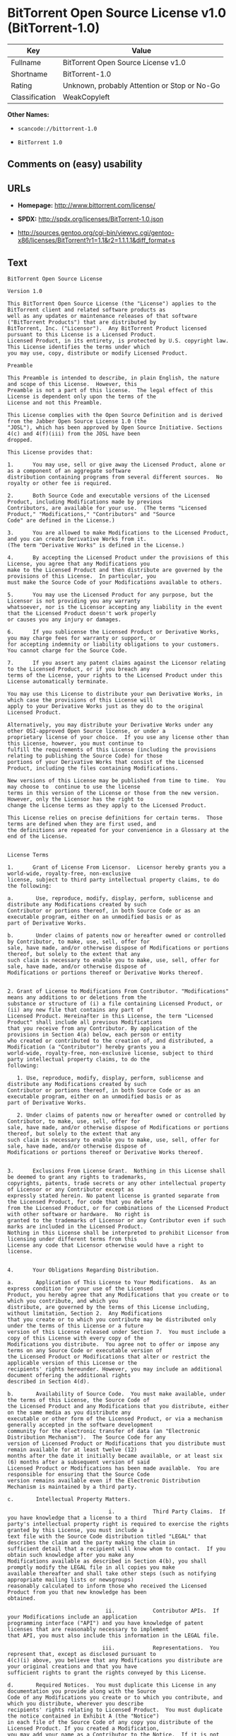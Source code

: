 * BitTorrent Open Source License v1.0 (BitTorrent-1.0)

| Key              | Value                                          |
|------------------+------------------------------------------------|
| Fullname         | BitTorrent Open Source License v1.0            |
| Shortname        | BitTorrent-1.0                                 |
| Rating           | Unknown, probably Attention or Stop or No-Go   |
| Classification   | WeakCopyleft                                   |

*Other Names:*

- =scancode://bittorrent-1.0=

- =BitTorrent 1.0=

** Comments on (easy) usability

** URLs

- *Homepage:* http://www.bittorrent.com/license/

- *SPDX:* http://spdx.org/licenses/BitTorrent-1.0.json

- http://sources.gentoo.org/cgi-bin/viewvc.cgi/gentoo-x86/licenses/BitTorrent?r1=1.1&r2=1.1.1.1&diff_format=s

** Text

#+BEGIN_EXAMPLE
  BitTorrent Open Source License

  Version 1.0

  This BitTorrent Open Source License (the "License") applies to the BitTorrent client and related software products as
  well as any updates or maintenance releases of that software ("BitTorrent Products") that are distributed by
  BitTorrent, Inc. ("Licensor").  Any BitTorrent Product licensed pursuant to this License is a Licensed Product.
  Licensed Product, in its entirety, is protected by U.S. copyright law.  This License identifies the terms under which
  you may use, copy, distribute or modify Licensed Product. 

  Preamble

  This Preamble is intended to describe, in plain English, the nature and scope of this License.  However, this
  Preamble is not a part of this license.  The legal effect of this License is dependent only upon the terms of the
  License and not this Preamble.

  This License complies with the Open Source Definition and is derived from the Jabber Open Source License 1.0 (the
  "JOSL"), which has been approved by Open Source Initiative. Sections 4(c) and 4(f)(iii) from the JOSL have been
  dropped.

  This License provides that:

  1.      You may use, sell or give away the Licensed Product, alone or as a component of an aggregate software
  distribution containing programs from several different sources.  No royalty or other fee is required.

  2.      Both Source Code and executable versions of the Licensed Product, including Modifications made by previous
  Contributors, are available for your use.  (The terms "Licensed Product," "Modifications," "Contributors" and "Source
  Code" are defined in the License.)

  3.      You are allowed to make Modifications to the Licensed Product, and you can create Derivative Works from it.
  (The term "Derivative Works" is defined in the License.)

  4.      By accepting the Licensed Product under the provisions of this License, you agree that any Modifications you
  make to the Licensed Product and then distribute are governed by the provisions of this License.  In particular, you
  must make the Source Code of your Modifications available to others.

  5.      You may use the Licensed Product for any purpose, but the Licensor is not providing you any warranty
  whatsoever, nor is the Licensor accepting any liability in the event that the Licensed Product doesn't work properly
  or causes you any injury or damages.

  6.      If you sublicense the Licensed Product or Derivative Works, you may charge fees for warranty or support, or
  for accepting indemnity or liability obligations to your customers.  You cannot charge for the Source Code.

  7.      If you assert any patent claims against the Licensor relating to the Licensed Product, or if you breach any
  terms of the License, your rights to the Licensed Product under this License automatically terminate.

  You may use this License to distribute your own Derivative Works, in which case the provisions of this License will
  apply to your Derivative Works just as they do to the original Licensed Product.

  Alternatively, you may distribute your Derivative Works under any other OSI-approved Open Source license, or under a
  proprietary license of your choice.  If you use any license other than this License, however, you must continue to
  fulfill the requirements of this License (including the provisions relating to publishing the Source Code) for those
  portions of your Derivative Works that consist of the Licensed Product, including the files containing Modifications.

  New versions of this License may be published from time to time.  You may choose to  continue to use the license
  terms in this version of the License or those from the new version.  However, only the Licensor has the right to
  change the License terms as they apply to the Licensed Product. 

  This License relies on precise definitions for certain terms.  Those terms are defined when they are first used, and
  the definitions are repeated for your convenience in a Glossary at the end of the License.


  License Terms

  1.      Grant of License From Licensor.  Licensor hereby grants you a world-wide, royalty-free, non-exclusive
  license, subject to third party intellectual property claims, to do the following:

  a.       Use, reproduce, modify, display, perform, sublicense and distribute any Modifications created by such
  Contributor or portions thereof, in both Source Code or as an executable program, either on an unmodified basis or as
  part of Derivative Works.

  b.       Under claims of patents now or hereafter owned or controlled by Contributor, to make, use, sell, offer for
  sale, have made, and/or otherwise dispose of Modifications or portions thereof, but solely to the extent that any
  such claim is necessary to enable you to make, use, sell, offer for sale, have made, and/or otherwise dispose of
  Modifications or portions thereof or Derivative Works thereof.


  2. Grant of License to Modifications From Contributor. "Modifications" means any additions to or deletions from the
  substance or structure of (i) a file containing Licensed Product, or (ii) any new file that contains any part of
  Licensed Product. Hereinafter in this License, the term "Licensed Product" shall include all previous Modifications
  that you receive from any Contributor. By application of the provisions in Section 4(a) below, each person or entity
  who created or contributed to the creation of, and distributed, a Modification (a "Contributor") hereby grants you a
  world-wide, royalty-free, non-exclusive license, subject to third party intellectual property claims, to do the
  following:

     1. Use, reproduce, modify, display, perform, sublicense and distribute any Modifications created by such
  Contributor or portions thereof, in both Source Code or as an executable program, either on an unmodified basis or as
  part of Derivative Works.

     2. Under claims of patents now or hereafter owned or controlled by Contributor, to make, use, sell, offer for
  sale, have made, and/or otherwise dispose of Modifications or portions thereof, but solely to the extent that any
  such claim is necessary to enable you to make, use, sell, offer for sale, have made, and/or otherwise dispose of
  Modifications or portions thereof or Derivative Works thereof. 


  3.      Exclusions From License Grant.  Nothing in this License shall be deemed to grant any rights to trademarks,
  copyrights, patents, trade secrets or any other intellectual property of Licensor or any Contributor except as
  expressly stated herein. No patent license is granted separate from the Licensed Product, for code that you delete
  from the Licensed Product, or for combinations of the Licensed Product with other software or hardware.  No right is
  granted to the trademarks of Licensor or any Contributor even if such marks are included in the Licensed Product.
  Nothing in this License shall be interpreted to prohibit Licensor from licensing under different terms from this
  License any code that Licensor otherwise would have a right to license.


  4.      Your Obligations Regarding Distribution. 

  a.       Application of This License to Your Modifications.  As an express condition for your use of the Licensed
  Product, you hereby agree that any Modifications that you create or to which you contribute, and which you
  distribute, are governed by the terms of this License including, without limitation, Section 2.  Any Modifications
  that you create or to which you contribute may be distributed only under the terms of this License or a future
  version of this License released under Section 7.  You must include a copy of this License with every copy of the
  Modifications you distribute.  You agree not to offer or impose any terms on any Source Code or executable version of
  the Licensed Product or Modifications that alter or restrict the applicable version of this License or the
  recipients' rights hereunder. However, you may include an additional document offering the additional rights
  described in Section 4(d).

  b.       Availability of Source Code.  You must make available, under the terms of this License, the Source Code of
  the Licensed Product and any Modifications that you distribute, either on the same media as you distribute any
  executable or other form of the Licensed Product, or via a mechanism generally accepted in the software development
  community for the electronic transfer of data (an "Electronic Distribution Mechanism").  The Source Code for any
  version of Licensed Product or Modifications that you distribute must remain available for at least twelve (12)
  months after the date it initially became available, or at least six (6) months after a subsequent version of said
  Licensed Product or Modifications has been made available.  You are responsible for ensuring that the Source Code
  version remains available even if the Electronic Distribution Mechanism is maintained by a third party.

  c.       Intellectual Property Matters.  

                                  i.            Third Party Claims.  If you have knowledge that a license to a third
  party's intellectual property right is required to exercise the rights granted by this License, you must include a
  text file with the Source Code distribution titled "LEGAL" that describes the claim and the party making the claim in
  sufficient detail that a recipient will know whom to contact.  If you obtain such knowledge after you make any
  Modifications available as described in Section 4(b), you shall promptly modify the LEGAL file in all copies you make
  available thereafter and shall take other steps (such as notifying appropriate mailing lists or newsgroups)
  reasonably calculated to inform those who received the Licensed Product from you that new knowledge has been
  obtained.

                                 ii.            Contributor APIs.  If your Modifications include an application
  programming interface ("API") and you have knowledge of patent licenses that are reasonably necessary to implement
  that API, you must also include this information in the LEGAL file.

                                iii.            Representations.  You represent that, except as disclosed pursuant to
  4(c)(i) above, you believe that any Modifications you distribute are your original creations and that you have
  sufficient rights to grant the rights conveyed by this License.

  d.       Required Notices.  You must duplicate this License in any documentation you provide along with the Source
  Code of any Modifications you create or to which you contribute, and which you distribute, wherever you describe
  recipients' rights relating to Licensed Product.  You must duplicate the notice contained in Exhibit A (the "Notice")
  in each file of the Source Code of any copy you distribute of the Licensed Product. If you created a Modification,
  you may add your name as a Contributor to the Notice.  If it is not possible to put the Notice in a particular Source
  Code file due to its structure, then you must include such Notice in a location (such as a relevant directory file)
  where a user would be likely to look for such a notice.  You may choose to offer, and charge a fee for, warranty,
  support, indemnity or liability obligations to one or more recipients of Licensed Product. However, you may do so
  only on your own behalf, and not on behalf of the Licensor or any Contributor.  You must make it clear that any such
  warranty, support, indemnity or liability obligation is offered by you alone, and you hereby agree to indemnify the
  Licensor and every Contributor for any liability incurred by the Licensor or such Contributor as a result of
  warranty, support, indemnity or liability terms you offer.

  e.        Distribution of Executable Versions.  You may distribute Licensed Product as an executable program under a
  license of your choice that may contain terms different from this License provided (i) you have satisfied the
  requirements of Sections 4(a) through 4(d) for that distribution, (ii) you include a conspicuous notice in the
  executable version, related documentation and collateral materials stating that the Source Code version of the
  Licensed Product is available under the terms of this License, including a description of how and where you have
  fulfilled the obligations of Section 4(b), and (iii) you make it clear that any terms that differ from this License
  are offered by you alone, not by Licensor or any Contributor.  You hereby agree to indemnify the Licensor and every
  Contributor for any liability incurred by Licensor or such Contributor as a result of any terms you offer. 

  f.       Distribution of Derivative Works.  You may create Derivative Works (e.g., combinations of some or all of the
  Licensed Product with other code) and distribute the Derivative Works as products under any other license you select,
  with the proviso that the requirements of this License are fulfilled for those portions of the Derivative Works that
  consist of the Licensed Product or any Modifications thereto. 


  5.      Inability to Comply Due to Statute or Regulation.  If it is impossible for you to comply with any of the
  terms of this License with respect to some or all of the Licensed Product due to statute, judicial order, or
  regulation, then you must (i) comply with the terms of this License to the maximum extent possible, (ii) cite the
  statute or regulation that prohibits you from adhering to the License, and (iii) describe the limitations and the
  code they affect. Such description must be included in the LEGAL file described in Section 4(d), and must be included
  with all distributions of the Source Code.  Except to the extent prohibited by statute or regulation, such
  description must be sufficiently detailed for a recipient of ordinary skill at computer programming to be able to
  understand it. 


  6.      Application of This License.  This License applies to code to which Licensor or Contributor has attached the
  Notice in Exhibit A, which is incorporated herein by this reference.


  7.      Versions of This License.

  a.       New Versions.  Licensor may publish from time to time revised and/or new versions of the License. 

  b.       Effect of New Versions.  Once Licensed Product has been published under a particular version of the License,
  you may always continue to use it under the terms of that version.  You may also choose to use such Licensed Product
  under the terms of any subsequent version of the License published by Licensor.  No one other than Licensor has the
  right to modify the terms applicable to Licensed Product created under this License.

  c.       Derivative Works of this License.  If you create or use a modified version of this License, which you may do
  only in order to apply it to software that is not already a Licensed Product under this License, you must rename your
  license so that it is not confusingly similar to this License, and must make it clear that your license contains
  terms that differ from this License.  In so naming your license, you may not use any trademark of Licensor or any
  Contributor.


  8.      Disclaimer of Warranty.  LICENSED PRODUCT IS PROVIDED UNDER THIS LICENSE ON AN AS IS BASIS, WITHOUT WARRANTY
  OF ANY KIND, EITHER EXPRESS OR IMPLIED, INCLUDING, WITHOUT LIMITATION, WARRANTIES THAT THE LICENSED PRODUCT IS FREE
  OF DEFECTS, MERCHANTABLE, FIT FOR A PARTICULAR PURPOSE OR NON-INFRINGING. THE ENTIRE RISK AS TO THE QUALITY AND
  PERFORMANCE OF THE LICENSED PRODUCT IS WITH YOU.  SHOULD LICENSED PRODUCT PROVE DEFECTIVE IN ANY RESPECT, YOU (AND
  NOT THE LICENSOR OR ANY OTHER CONTRIBUTOR) ASSUME THE COST OF ANY NECESSARY SERVICING, REPAIR OR CORRECTION.  THIS
  DISCLAIMER OF WARRANTY CONSTITUTES AN ESSENTIAL PART OF THIS LICENSE. NO USE OF LICENSED PRODUCT IS AUTHORIZED
  HEREUNDER EXCEPT UNDER THIS DISCLAIMER.


  9.      Termination. 

  a.       Automatic Termination Upon Breach.  This license and the rights granted hereunder will terminate
  automatically if you fail to comply with the terms herein and fail to cure such breach within thirty (30) days of
  becoming aware of the breach.  All sublicenses to the Licensed Product that are properly granted shall survive any
  termination of this license.  Provisions that, by their nature, must remain in effect beyond the termination of this
  License, shall survive.

  b.       Termination Upon Assertion of Patent Infringement.  If you initiate litigation by asserting a patent
  infringement claim (excluding declaratory judgment actions) against Licensor or a Contributor (Licensor or
  Contributor against whom you file such an action is referred to herein as Respondent) alleging that Licensed Product
  directly or indirectly infringes any patent, then any and all rights granted by such Respondent to you under Sections
  1 or 2 of this License shall terminate prospectively upon sixty (60) days notice from Respondent (the "Notice
  Period") unless within that Notice Period you either agree in writing (i) to pay Respondent a mutually agreeable
  reasonably royalty for your past or future use of Licensed Product made by such Respondent, or (ii) withdraw your
  litigation claim with respect to Licensed Product against such Respondent.  If within said Notice Period a reasonable
  royalty and payment arrangement are not mutually agreed upon in writing by the parties or the litigation claim is not
  withdrawn, the rights granted by Licensor to you under Sections 1 and 2 automatically terminate at the expiration of
  said Notice Period.

  c.       Reasonable Value of This License.  If you assert a patent infringement claim against Respondent alleging
  that Licensed Product directly or indirectly infringes any patent where such claim is resolved (such as by license or
  settlement) prior to the initiation of patent infringement litigation, then the reasonable value of the licenses
  granted by said Respondent under Sections 1 and 2 shall be taken into account in determining the amount or value of
  any payment or license.

  d.       No Retroactive Effect of Termination.  In the event of termination under Sections 9(a) or 9(b) above, all
  end user license agreements (excluding licenses to distributors and resellers) that have been validly granted by you
  or any distributor hereunder prior to termination shall survive termination.


  10.  Limitation of Liability.  UNDER NO CIRCUMSTANCES AND UNDER NO LEGAL THEORY, WHETHER TORT (INCLUDING NEGLIGENCE),
  CONTRACT, OR OTHERWISE, SHALL THE LICENSOR, ANY CONTRIBUTOR, OR ANY DISTRIBUTOR OF LICENSED PRODUCT, OR ANY SUPPLIER
  OF ANY OF SUCH PARTIES, BE LIABLE TO ANY PERSON FOR ANY INDIRECT, SPECIAL, INCIDENTAL, OR CONSEQUENTIAL DAMAGES OF
  ANY CHARACTER INCLUDING, WITHOUT LIMITATION, DAMAGES FOR LOSS OF GOODWILL, WORK STOPPAGE, COMPUTER FAILURE OR
  MALFUNCTION, OR ANY AND ALL OTHER COMMERCIAL DAMAGES OR LOSSES, EVEN IF SUCH PARTY SHALL HAVE BEEN INFORMED OF THE
  POSSIBILITY OF SUCH DAMAGES.  THIS LIMITATION OF LIABILITY SHALL NOT APPLY TO LIABILITY FOR DEATH OR PERSONAL INJURY
  RESULTING FROM SUCH PARTYS NEGLIGENCE TO THE EXTENT APPLICABLE LAW PROHIBITS SUCH LIMITATION.  SOME JURISDICTIONS DO
  NOT ALLOW THE EXCLUSION OR LIMITATION OF INCIDENTAL OR CONSEQUENTIAL DAMAGES, SO THIS EXCLUSION AND LIMITATION MAY
  NOT APPLY TO YOU. 


  11.  Responsibility for Claims.  As between Licensor and Contributors, each party is responsible for claims and
  damages arising, directly or indirectly, out of its utilization of rights under this License.  You agree to work with
  Licensor and Contributors to distribute such responsibility on an equitable basis.  Nothing herein is intended or
  shall be deemed to constitute any admission of liability.


  12.  U.S. Government End Users.  The Licensed Product is a commercial item, as that term is defined in 48 C.F.R.
  2.101 (Oct. 1995), consisting of commercial computer software and commercial computer software documentation, as such
  terms are used in 48 C.F.R. 12.212 (Sept. 1995).  Consistent with 48 C.F.R. 12.212 and 48 C.F.R. 227.7202-1 through
  227.7202-4 (June 1995), all U.S. Government End Users acquire Licensed Product with only those rights set forth
  herein.


  13.  Miscellaneous.  This License represents the complete agreement concerning the subject matter hereof.  If any
  provision of this License is held to be unenforceable, such provision shall be reformed only to the extent necessary
  to make it enforceable.  This License shall be governed by California law provisions (except to the extent applicable
  law, if any, provides otherwise), excluding its conflict-of-law provisions.  You expressly agree that any litigation
  relating to this license shall be subject to the jurisdiction of the Federal Courts of the Northern District of
  California or the Superior Court of the County of Santa Clara, California (as appropriate), with venue lying in Santa
  Clara County, California, with the losing party responsible for costs including, without limitation, court costs and
  reasonable attorneys fees and expenses.  The application of the United Nations Convention on Contracts for the
  International Sale of Goods is expressly excluded.  You and Licensor expressly waive any rights to a jury trial in
  any litigation concerning Licensed Product or this License.  Any law or regulation that provides that the language of
  a contract shall be construed against the drafter shall not apply to this License.


  14.  Definition of You in This License. You throughout this License, whether in upper or lower case, means an
  individual or a legal entity exercising rights under, and complying with all of the terms of, this License or a
  future version of this License issued under Section 7.  For legal entities, you includes any entity that controls, is
  controlled by, or is under common control with you.  For purposes of this definition, control means (i) the power,
  direct or indirect, to cause the direction or management of such entity, whether by contract or otherwise, or (ii)
  ownership of fifty percent (50%) or more of the outstanding shares, or (iii) beneficial ownership of such entity.


  15.  Glossary.  All defined terms in this License that are used in more than one Section of this License are repeated
  here, in alphabetical order, for the convenience of the reader.  The Section of this License in which each defined
  term is first used is shown in parentheses. 

  Contributor:  Each person or entity who created or contributed to the creation of, and distributed, a Modification.
  (See Section 2)

  Derivative Works: That term as used in this License is defined under U.S. copyright law.  (See Section 1(b))

  License:  This BitTorrent Open Source License.  (See first paragraph of License)

  Licensed Product:  Any BitTorrent Product licensed pursuant to this License.  The term "Licensed Product" includes
  all previous Modifications from any Contributor that you receive.  (See first paragraph of License and Section 2)

  Licensor:  BitTorrent, Inc.  (See first paragraph of License)

  Modifications:  Any additions to or deletions from the substance or structure of (i) a file containing Licensed
  Product, or (ii) any new file that contains any part of Licensed Product.  (See Section 2)

  Notice:  The notice contained in Exhibit A.  (See Section 4(e))

  Source Code: The preferred form for making modifications to the Licensed Product, including all modules contained
  therein, plus any associated interface definition files, scripts used to control compilation and installation of an
  executable program, or a list of differential comparisons against the Source Code of the Licensed Product.  (See
  Section 1(a))

  You:  This term is defined in Section 14 of this License.


  EXHIBIT A

  The Notice below must appear in each file of the Source Code of any copy you distribute of the Licensed Product or
  any hereto.  Contributors to any Modifications may add their own copyright notices to identify their own
  contributions.

  License:

  The contents of this file are subject to the BitTorrent Open Source License Version 1.0 (the License).  You may not
  copy or use this file, in either source code or executable form, except in compliance with the License.  You may
  obtain a copy of the License at http://www.bittorrent.com/license/.

  Software distributed under the License is distributed on an AS IS basis, WITHOUT WARRANTY OF ANY KIND, either express
  or implied.  See the License for the specific language governing rights and limitations under the License.

#+END_EXAMPLE

--------------

** Raw Data

#+BEGIN_EXAMPLE
  {
      "__impliedNames": [
          "BitTorrent-1.0",
          "BitTorrent Open Source License v1.0",
          "scancode://bittorrent-1.0",
          "BitTorrent 1.0"
      ],
      "__impliedId": "BitTorrent-1.0",
      "facts": {
          "SPDX": {
              "isSPDXLicenseDeprecated": false,
              "spdxFullName": "BitTorrent Open Source License v1.0",
              "spdxDetailsURL": "http://spdx.org/licenses/BitTorrent-1.0.json",
              "_sourceURL": "https://spdx.org/licenses/BitTorrent-1.0.html",
              "spdxLicIsOSIApproved": false,
              "spdxSeeAlso": [
                  "http://sources.gentoo.org/cgi-bin/viewvc.cgi/gentoo-x86/licenses/BitTorrent?r1=1.1&r2=1.1.1.1&diff_format=s"
              ],
              "_implications": {
                  "__impliedNames": [
                      "BitTorrent-1.0",
                      "BitTorrent Open Source License v1.0"
                  ],
                  "__impliedId": "BitTorrent-1.0",
                  "__isOsiApproved": false,
                  "__impliedURLs": [
                      [
                          "SPDX",
                          "http://spdx.org/licenses/BitTorrent-1.0.json"
                      ],
                      [
                          null,
                          "http://sources.gentoo.org/cgi-bin/viewvc.cgi/gentoo-x86/licenses/BitTorrent?r1=1.1&r2=1.1.1.1&diff_format=s"
                      ]
                  ]
              },
              "spdxLicenseId": "BitTorrent-1.0"
          },
          "Scancode": {
              "otherUrls": [
                  "http://sources.gentoo.org/cgi-bin/viewvc.cgi/gentoo-x86/licenses/BitTorrent?r1=1.1&r2=1.1.1.1&diff_format=s"
              ],
              "homepageUrl": "http://www.bittorrent.com/license/",
              "shortName": "BitTorrent 1.0",
              "textUrls": null,
              "text": "BitTorrent Open Source License\n\nVersion 1.0\n\nThis BitTorrent Open Source License (the \"License\") applies to the BitTorrent client and related software products as\nwell as any updates or maintenance releases of that software (\"BitTorrent Products\") that are distributed by\nBitTorrent, Inc. (\"Licensor\").  Any BitTorrent Product licensed pursuant to this License is a Licensed Product.\nLicensed Product, in its entirety, is protected by U.S. copyright law.  This License identifies the terms under which\nyou may use, copy, distribute or modify Licensed Product. \n\nPreamble\n\nThis Preamble is intended to describe, in plain English, the nature and scope of this License.  However, this\nPreamble is not a part of this license.  The legal effect of this License is dependent only upon the terms of the\nLicense and not this Preamble.\n\nThis License complies with the Open Source Definition and is derived from the Jabber Open Source License 1.0 (the\n\"JOSL\"), which has been approved by Open Source Initiative. Sections 4(c) and 4(f)(iii) from the JOSL have been\ndropped.\n\nThis License provides that:\n\n1.      You may use, sell or give away the Licensed Product, alone or as a component of an aggregate software\ndistribution containing programs from several different sources.  No royalty or other fee is required.\n\n2.      Both Source Code and executable versions of the Licensed Product, including Modifications made by previous\nContributors, are available for your use.  (The terms \"Licensed Product,\" \"Modifications,\" \"Contributors\" and \"Source\nCode\" are defined in the License.)\n\n3.      You are allowed to make Modifications to the Licensed Product, and you can create Derivative Works from it.\n(The term \"Derivative Works\" is defined in the License.)\n\n4.      By accepting the Licensed Product under the provisions of this License, you agree that any Modifications you\nmake to the Licensed Product and then distribute are governed by the provisions of this License.  In particular, you\nmust make the Source Code of your Modifications available to others.\n\n5.      You may use the Licensed Product for any purpose, but the Licensor is not providing you any warranty\nwhatsoever, nor is the Licensor accepting any liability in the event that the Licensed Product doesn't work properly\nor causes you any injury or damages.\n\n6.      If you sublicense the Licensed Product or Derivative Works, you may charge fees for warranty or support, or\nfor accepting indemnity or liability obligations to your customers.  You cannot charge for the Source Code.\n\n7.      If you assert any patent claims against the Licensor relating to the Licensed Product, or if you breach any\nterms of the License, your rights to the Licensed Product under this License automatically terminate.\n\nYou may use this License to distribute your own Derivative Works, in which case the provisions of this License will\napply to your Derivative Works just as they do to the original Licensed Product.\n\nAlternatively, you may distribute your Derivative Works under any other OSI-approved Open Source license, or under a\nproprietary license of your choice.  If you use any license other than this License, however, you must continue to\nfulfill the requirements of this License (including the provisions relating to publishing the Source Code) for those\nportions of your Derivative Works that consist of the Licensed Product, including the files containing Modifications.\n\nNew versions of this License may be published from time to time.  You may choose to  continue to use the license\nterms in this version of the License or those from the new version.  However, only the Licensor has the right to\nchange the License terms as they apply to the Licensed Product. \n\nThis License relies on precise definitions for certain terms.  Those terms are defined when they are first used, and\nthe definitions are repeated for your convenience in a Glossary at the end of the License.\n\n\nLicense Terms\n\n1.      Grant of License From Licensor.  Licensor hereby grants you a world-wide, royalty-free, non-exclusive\nlicense, subject to third party intellectual property claims, to do the following:\n\na.       Use, reproduce, modify, display, perform, sublicense and distribute any Modifications created by such\nContributor or portions thereof, in both Source Code or as an executable program, either on an unmodified basis or as\npart of Derivative Works.\n\nb.       Under claims of patents now or hereafter owned or controlled by Contributor, to make, use, sell, offer for\nsale, have made, and/or otherwise dispose of Modifications or portions thereof, but solely to the extent that any\nsuch claim is necessary to enable you to make, use, sell, offer for sale, have made, and/or otherwise dispose of\nModifications or portions thereof or Derivative Works thereof.\n\n\n2. Grant of License to Modifications From Contributor. \"Modifications\" means any additions to or deletions from the\nsubstance or structure of (i) a file containing Licensed Product, or (ii) any new file that contains any part of\nLicensed Product. Hereinafter in this License, the term \"Licensed Product\" shall include all previous Modifications\nthat you receive from any Contributor. By application of the provisions in Section 4(a) below, each person or entity\nwho created or contributed to the creation of, and distributed, a Modification (a \"Contributor\") hereby grants you a\nworld-wide, royalty-free, non-exclusive license, subject to third party intellectual property claims, to do the\nfollowing:\n\n   1. Use, reproduce, modify, display, perform, sublicense and distribute any Modifications created by such\nContributor or portions thereof, in both Source Code or as an executable program, either on an unmodified basis or as\npart of Derivative Works.\n\n   2. Under claims of patents now or hereafter owned or controlled by Contributor, to make, use, sell, offer for\nsale, have made, and/or otherwise dispose of Modifications or portions thereof, but solely to the extent that any\nsuch claim is necessary to enable you to make, use, sell, offer for sale, have made, and/or otherwise dispose of\nModifications or portions thereof or Derivative Works thereof. \n\n\n3.      Exclusions From License Grant.  Nothing in this License shall be deemed to grant any rights to trademarks,\ncopyrights, patents, trade secrets or any other intellectual property of Licensor or any Contributor except as\nexpressly stated herein. No patent license is granted separate from the Licensed Product, for code that you delete\nfrom the Licensed Product, or for combinations of the Licensed Product with other software or hardware.  No right is\ngranted to the trademarks of Licensor or any Contributor even if such marks are included in the Licensed Product.\nNothing in this License shall be interpreted to prohibit Licensor from licensing under different terms from this\nLicense any code that Licensor otherwise would have a right to license.\n\n\n4.      Your Obligations Regarding Distribution. \n\na.       Application of This License to Your Modifications.  As an express condition for your use of the Licensed\nProduct, you hereby agree that any Modifications that you create or to which you contribute, and which you\ndistribute, are governed by the terms of this License including, without limitation, Section 2.  Any Modifications\nthat you create or to which you contribute may be distributed only under the terms of this License or a future\nversion of this License released under Section 7.  You must include a copy of this License with every copy of the\nModifications you distribute.  You agree not to offer or impose any terms on any Source Code or executable version of\nthe Licensed Product or Modifications that alter or restrict the applicable version of this License or the\nrecipients' rights hereunder. However, you may include an additional document offering the additional rights\ndescribed in Section 4(d).\n\nb.       Availability of Source Code.  You must make available, under the terms of this License, the Source Code of\nthe Licensed Product and any Modifications that you distribute, either on the same media as you distribute any\nexecutable or other form of the Licensed Product, or via a mechanism generally accepted in the software development\ncommunity for the electronic transfer of data (an \"Electronic Distribution Mechanism\").  The Source Code for any\nversion of Licensed Product or Modifications that you distribute must remain available for at least twelve (12)\nmonths after the date it initially became available, or at least six (6) months after a subsequent version of said\nLicensed Product or Modifications has been made available.  You are responsible for ensuring that the Source Code\nversion remains available even if the Electronic Distribution Mechanism is maintained by a third party.\n\nc.       Intellectual Property Matters.  \n\n                                i.            Third Party Claims.  If you have knowledge that a license to a third\nparty's intellectual property right is required to exercise the rights granted by this License, you must include a\ntext file with the Source Code distribution titled \"LEGAL\" that describes the claim and the party making the claim in\nsufficient detail that a recipient will know whom to contact.  If you obtain such knowledge after you make any\nModifications available as described in Section 4(b), you shall promptly modify the LEGAL file in all copies you make\navailable thereafter and shall take other steps (such as notifying appropriate mailing lists or newsgroups)\nreasonably calculated to inform those who received the Licensed Product from you that new knowledge has been\nobtained.\n\n                               ii.            Contributor APIs.  If your Modifications include an application\nprogramming interface (\"API\") and you have knowledge of patent licenses that are reasonably necessary to implement\nthat API, you must also include this information in the LEGAL file.\n\n                              iii.            Representations.  You represent that, except as disclosed pursuant to\n4(c)(i) above, you believe that any Modifications you distribute are your original creations and that you have\nsufficient rights to grant the rights conveyed by this License.\n\nd.       Required Notices.  You must duplicate this License in any documentation you provide along with the Source\nCode of any Modifications you create or to which you contribute, and which you distribute, wherever you describe\nrecipients' rights relating to Licensed Product.  You must duplicate the notice contained in Exhibit A (the \"Notice\")\nin each file of the Source Code of any copy you distribute of the Licensed Product. If you created a Modification,\nyou may add your name as a Contributor to the Notice.  If it is not possible to put the Notice in a particular Source\nCode file due to its structure, then you must include such Notice in a location (such as a relevant directory file)\nwhere a user would be likely to look for such a notice.  You may choose to offer, and charge a fee for, warranty,\nsupport, indemnity or liability obligations to one or more recipients of Licensed Product. However, you may do so\nonly on your own behalf, and not on behalf of the Licensor or any Contributor.  You must make it clear that any such\nwarranty, support, indemnity or liability obligation is offered by you alone, and you hereby agree to indemnify the\nLicensor and every Contributor for any liability incurred by the Licensor or such Contributor as a result of\nwarranty, support, indemnity or liability terms you offer.\n\ne.        Distribution of Executable Versions.  You may distribute Licensed Product as an executable program under a\nlicense of your choice that may contain terms different from this License provided (i) you have satisfied the\nrequirements of Sections 4(a) through 4(d) for that distribution, (ii) you include a conspicuous notice in the\nexecutable version, related documentation and collateral materials stating that the Source Code version of the\nLicensed Product is available under the terms of this License, including a description of how and where you have\nfulfilled the obligations of Section 4(b), and (iii) you make it clear that any terms that differ from this License\nare offered by you alone, not by Licensor or any Contributor.  You hereby agree to indemnify the Licensor and every\nContributor for any liability incurred by Licensor or such Contributor as a result of any terms you offer. \n\nf.       Distribution of Derivative Works.  You may create Derivative Works (e.g., combinations of some or all of the\nLicensed Product with other code) and distribute the Derivative Works as products under any other license you select,\nwith the proviso that the requirements of this License are fulfilled for those portions of the Derivative Works that\nconsist of the Licensed Product or any Modifications thereto. \n\n\n5.      Inability to Comply Due to Statute or Regulation.  If it is impossible for you to comply with any of the\nterms of this License with respect to some or all of the Licensed Product due to statute, judicial order, or\nregulation, then you must (i) comply with the terms of this License to the maximum extent possible, (ii) cite the\nstatute or regulation that prohibits you from adhering to the License, and (iii) describe the limitations and the\ncode they affect. Such description must be included in the LEGAL file described in Section 4(d), and must be included\nwith all distributions of the Source Code.  Except to the extent prohibited by statute or regulation, such\ndescription must be sufficiently detailed for a recipient of ordinary skill at computer programming to be able to\nunderstand it. \n\n\n6.      Application of This License.  This License applies to code to which Licensor or Contributor has attached the\nNotice in Exhibit A, which is incorporated herein by this reference.\n\n\n7.      Versions of This License.\n\na.       New Versions.  Licensor may publish from time to time revised and/or new versions of the License. \n\nb.       Effect of New Versions.  Once Licensed Product has been published under a particular version of the License,\nyou may always continue to use it under the terms of that version.  You may also choose to use such Licensed Product\nunder the terms of any subsequent version of the License published by Licensor.  No one other than Licensor has the\nright to modify the terms applicable to Licensed Product created under this License.\n\nc.       Derivative Works of this License.  If you create or use a modified version of this License, which you may do\nonly in order to apply it to software that is not already a Licensed Product under this License, you must rename your\nlicense so that it is not confusingly similar to this License, and must make it clear that your license contains\nterms that differ from this License.  In so naming your license, you may not use any trademark of Licensor or any\nContributor.\n\n\n8.      Disclaimer of Warranty.  LICENSED PRODUCT IS PROVIDED UNDER THIS LICENSE ON AN AS IS BASIS, WITHOUT WARRANTY\nOF ANY KIND, EITHER EXPRESS OR IMPLIED, INCLUDING, WITHOUT LIMITATION, WARRANTIES THAT THE LICENSED PRODUCT IS FREE\nOF DEFECTS, MERCHANTABLE, FIT FOR A PARTICULAR PURPOSE OR NON-INFRINGING. THE ENTIRE RISK AS TO THE QUALITY AND\nPERFORMANCE OF THE LICENSED PRODUCT IS WITH YOU.  SHOULD LICENSED PRODUCT PROVE DEFECTIVE IN ANY RESPECT, YOU (AND\nNOT THE LICENSOR OR ANY OTHER CONTRIBUTOR) ASSUME THE COST OF ANY NECESSARY SERVICING, REPAIR OR CORRECTION.  THIS\nDISCLAIMER OF WARRANTY CONSTITUTES AN ESSENTIAL PART OF THIS LICENSE. NO USE OF LICENSED PRODUCT IS AUTHORIZED\nHEREUNDER EXCEPT UNDER THIS DISCLAIMER.\n\n\n9.      Termination. \n\na.       Automatic Termination Upon Breach.  This license and the rights granted hereunder will terminate\nautomatically if you fail to comply with the terms herein and fail to cure such breach within thirty (30) days of\nbecoming aware of the breach.  All sublicenses to the Licensed Product that are properly granted shall survive any\ntermination of this license.  Provisions that, by their nature, must remain in effect beyond the termination of this\nLicense, shall survive.\n\nb.       Termination Upon Assertion of Patent Infringement.  If you initiate litigation by asserting a patent\ninfringement claim (excluding declaratory judgment actions) against Licensor or a Contributor (Licensor or\nContributor against whom you file such an action is referred to herein as Respondent) alleging that Licensed Product\ndirectly or indirectly infringes any patent, then any and all rights granted by such Respondent to you under Sections\n1 or 2 of this License shall terminate prospectively upon sixty (60) days notice from Respondent (the \"Notice\nPeriod\") unless within that Notice Period you either agree in writing (i) to pay Respondent a mutually agreeable\nreasonably royalty for your past or future use of Licensed Product made by such Respondent, or (ii) withdraw your\nlitigation claim with respect to Licensed Product against such Respondent.  If within said Notice Period a reasonable\nroyalty and payment arrangement are not mutually agreed upon in writing by the parties or the litigation claim is not\nwithdrawn, the rights granted by Licensor to you under Sections 1 and 2 automatically terminate at the expiration of\nsaid Notice Period.\n\nc.       Reasonable Value of This License.  If you assert a patent infringement claim against Respondent alleging\nthat Licensed Product directly or indirectly infringes any patent where such claim is resolved (such as by license or\nsettlement) prior to the initiation of patent infringement litigation, then the reasonable value of the licenses\ngranted by said Respondent under Sections 1 and 2 shall be taken into account in determining the amount or value of\nany payment or license.\n\nd.       No Retroactive Effect of Termination.  In the event of termination under Sections 9(a) or 9(b) above, all\nend user license agreements (excluding licenses to distributors and resellers) that have been validly granted by you\nor any distributor hereunder prior to termination shall survive termination.\n\n\n10.  Limitation of Liability.  UNDER NO CIRCUMSTANCES AND UNDER NO LEGAL THEORY, WHETHER TORT (INCLUDING NEGLIGENCE),\nCONTRACT, OR OTHERWISE, SHALL THE LICENSOR, ANY CONTRIBUTOR, OR ANY DISTRIBUTOR OF LICENSED PRODUCT, OR ANY SUPPLIER\nOF ANY OF SUCH PARTIES, BE LIABLE TO ANY PERSON FOR ANY INDIRECT, SPECIAL, INCIDENTAL, OR CONSEQUENTIAL DAMAGES OF\nANY CHARACTER INCLUDING, WITHOUT LIMITATION, DAMAGES FOR LOSS OF GOODWILL, WORK STOPPAGE, COMPUTER FAILURE OR\nMALFUNCTION, OR ANY AND ALL OTHER COMMERCIAL DAMAGES OR LOSSES, EVEN IF SUCH PARTY SHALL HAVE BEEN INFORMED OF THE\nPOSSIBILITY OF SUCH DAMAGES.  THIS LIMITATION OF LIABILITY SHALL NOT APPLY TO LIABILITY FOR DEATH OR PERSONAL INJURY\nRESULTING FROM SUCH PARTYS NEGLIGENCE TO THE EXTENT APPLICABLE LAW PROHIBITS SUCH LIMITATION.  SOME JURISDICTIONS DO\nNOT ALLOW THE EXCLUSION OR LIMITATION OF INCIDENTAL OR CONSEQUENTIAL DAMAGES, SO THIS EXCLUSION AND LIMITATION MAY\nNOT APPLY TO YOU. \n\n\n11.  Responsibility for Claims.  As between Licensor and Contributors, each party is responsible for claims and\ndamages arising, directly or indirectly, out of its utilization of rights under this License.  You agree to work with\nLicensor and Contributors to distribute such responsibility on an equitable basis.  Nothing herein is intended or\nshall be deemed to constitute any admission of liability.\n\n\n12.  U.S. Government End Users.  The Licensed Product is a commercial item, as that term is defined in 48 C.F.R.\n2.101 (Oct. 1995), consisting of commercial computer software and commercial computer software documentation, as such\nterms are used in 48 C.F.R. 12.212 (Sept. 1995).  Consistent with 48 C.F.R. 12.212 and 48 C.F.R. 227.7202-1 through\n227.7202-4 (June 1995), all U.S. Government End Users acquire Licensed Product with only those rights set forth\nherein.\n\n\n13.  Miscellaneous.  This License represents the complete agreement concerning the subject matter hereof.  If any\nprovision of this License is held to be unenforceable, such provision shall be reformed only to the extent necessary\nto make it enforceable.  This License shall be governed by California law provisions (except to the extent applicable\nlaw, if any, provides otherwise), excluding its conflict-of-law provisions.  You expressly agree that any litigation\nrelating to this license shall be subject to the jurisdiction of the Federal Courts of the Northern District of\nCalifornia or the Superior Court of the County of Santa Clara, California (as appropriate), with venue lying in Santa\nClara County, California, with the losing party responsible for costs including, without limitation, court costs and\nreasonable attorneys fees and expenses.  The application of the United Nations Convention on Contracts for the\nInternational Sale of Goods is expressly excluded.  You and Licensor expressly waive any rights to a jury trial in\nany litigation concerning Licensed Product or this License.  Any law or regulation that provides that the language of\na contract shall be construed against the drafter shall not apply to this License.\n\n\n14.  Definition of You in This License. You throughout this License, whether in upper or lower case, means an\nindividual or a legal entity exercising rights under, and complying with all of the terms of, this License or a\nfuture version of this License issued under Section 7.  For legal entities, you includes any entity that controls, is\ncontrolled by, or is under common control with you.  For purposes of this definition, control means (i) the power,\ndirect or indirect, to cause the direction or management of such entity, whether by contract or otherwise, or (ii)\nownership of fifty percent (50%) or more of the outstanding shares, or (iii) beneficial ownership of such entity.\n\n\n15.  Glossary.  All defined terms in this License that are used in more than one Section of this License are repeated\nhere, in alphabetical order, for the convenience of the reader.  The Section of this License in which each defined\nterm is first used is shown in parentheses. \n\nContributor:  Each person or entity who created or contributed to the creation of, and distributed, a Modification.\n(See Section 2)\n\nDerivative Works: That term as used in this License is defined under U.S. copyright law.  (See Section 1(b))\n\nLicense:  This BitTorrent Open Source License.  (See first paragraph of License)\n\nLicensed Product:  Any BitTorrent Product licensed pursuant to this License.  The term \"Licensed Product\" includes\nall previous Modifications from any Contributor that you receive.  (See first paragraph of License and Section 2)\n\nLicensor:  BitTorrent, Inc.  (See first paragraph of License)\n\nModifications:  Any additions to or deletions from the substance or structure of (i) a file containing Licensed\nProduct, or (ii) any new file that contains any part of Licensed Product.  (See Section 2)\n\nNotice:  The notice contained in Exhibit A.  (See Section 4(e))\n\nSource Code: The preferred form for making modifications to the Licensed Product, including all modules contained\ntherein, plus any associated interface definition files, scripts used to control compilation and installation of an\nexecutable program, or a list of differential comparisons against the Source Code of the Licensed Product.  (See\nSection 1(a))\n\nYou:  This term is defined in Section 14 of this License.\n\n\nEXHIBIT A\n\nThe Notice below must appear in each file of the Source Code of any copy you distribute of the Licensed Product or\nany hereto.  Contributors to any Modifications may add their own copyright notices to identify their own\ncontributions.\n\nLicense:\n\nThe contents of this file are subject to the BitTorrent Open Source License Version 1.0 (the License).  You may not\ncopy or use this file, in either source code or executable form, except in compliance with the License.  You may\nobtain a copy of the License at http://www.bittorrent.com/license/.\n\nSoftware distributed under the License is distributed on an AS IS basis, WITHOUT WARRANTY OF ANY KIND, either express\nor implied.  See the License for the specific language governing rights and limitations under the License.\n\n",
              "category": "Copyleft Limited",
              "osiUrl": null,
              "owner": "BitTorrent, Inc.",
              "_sourceURL": "https://github.com/nexB/scancode-toolkit/blob/develop/src/licensedcode/data/licenses/bittorrent-1.0.yml",
              "key": "bittorrent-1.0",
              "name": "BitTorrent Open Source License 1.0",
              "spdxId": "BitTorrent-1.0",
              "_implications": {
                  "__impliedNames": [
                      "scancode://bittorrent-1.0",
                      "BitTorrent 1.0",
                      "BitTorrent-1.0"
                  ],
                  "__impliedId": "BitTorrent-1.0",
                  "__impliedCopyleft": [
                      [
                          "Scancode",
                          "WeakCopyleft"
                      ]
                  ],
                  "__calculatedCopyleft": "WeakCopyleft",
                  "__impliedText": "BitTorrent Open Source License\n\nVersion 1.0\n\nThis BitTorrent Open Source License (the \"License\") applies to the BitTorrent client and related software products as\nwell as any updates or maintenance releases of that software (\"BitTorrent Products\") that are distributed by\nBitTorrent, Inc. (\"Licensor\").  Any BitTorrent Product licensed pursuant to this License is a Licensed Product.\nLicensed Product, in its entirety, is protected by U.S. copyright law.  This License identifies the terms under which\nyou may use, copy, distribute or modify Licensed Product. \n\nPreamble\n\nThis Preamble is intended to describe, in plain English, the nature and scope of this License.  However, this\nPreamble is not a part of this license.  The legal effect of this License is dependent only upon the terms of the\nLicense and not this Preamble.\n\nThis License complies with the Open Source Definition and is derived from the Jabber Open Source License 1.0 (the\n\"JOSL\"), which has been approved by Open Source Initiative. Sections 4(c) and 4(f)(iii) from the JOSL have been\ndropped.\n\nThis License provides that:\n\n1.      You may use, sell or give away the Licensed Product, alone or as a component of an aggregate software\ndistribution containing programs from several different sources.  No royalty or other fee is required.\n\n2.      Both Source Code and executable versions of the Licensed Product, including Modifications made by previous\nContributors, are available for your use.  (The terms \"Licensed Product,\" \"Modifications,\" \"Contributors\" and \"Source\nCode\" are defined in the License.)\n\n3.      You are allowed to make Modifications to the Licensed Product, and you can create Derivative Works from it.\n(The term \"Derivative Works\" is defined in the License.)\n\n4.      By accepting the Licensed Product under the provisions of this License, you agree that any Modifications you\nmake to the Licensed Product and then distribute are governed by the provisions of this License.  In particular, you\nmust make the Source Code of your Modifications available to others.\n\n5.      You may use the Licensed Product for any purpose, but the Licensor is not providing you any warranty\nwhatsoever, nor is the Licensor accepting any liability in the event that the Licensed Product doesn't work properly\nor causes you any injury or damages.\n\n6.      If you sublicense the Licensed Product or Derivative Works, you may charge fees for warranty or support, or\nfor accepting indemnity or liability obligations to your customers.  You cannot charge for the Source Code.\n\n7.      If you assert any patent claims against the Licensor relating to the Licensed Product, or if you breach any\nterms of the License, your rights to the Licensed Product under this License automatically terminate.\n\nYou may use this License to distribute your own Derivative Works, in which case the provisions of this License will\napply to your Derivative Works just as they do to the original Licensed Product.\n\nAlternatively, you may distribute your Derivative Works under any other OSI-approved Open Source license, or under a\nproprietary license of your choice.  If you use any license other than this License, however, you must continue to\nfulfill the requirements of this License (including the provisions relating to publishing the Source Code) for those\nportions of your Derivative Works that consist of the Licensed Product, including the files containing Modifications.\n\nNew versions of this License may be published from time to time.  You may choose to  continue to use the license\nterms in this version of the License or those from the new version.  However, only the Licensor has the right to\nchange the License terms as they apply to the Licensed Product. \n\nThis License relies on precise definitions for certain terms.  Those terms are defined when they are first used, and\nthe definitions are repeated for your convenience in a Glossary at the end of the License.\n\n\nLicense Terms\n\n1.      Grant of License From Licensor.  Licensor hereby grants you a world-wide, royalty-free, non-exclusive\nlicense, subject to third party intellectual property claims, to do the following:\n\na.       Use, reproduce, modify, display, perform, sublicense and distribute any Modifications created by such\nContributor or portions thereof, in both Source Code or as an executable program, either on an unmodified basis or as\npart of Derivative Works.\n\nb.       Under claims of patents now or hereafter owned or controlled by Contributor, to make, use, sell, offer for\nsale, have made, and/or otherwise dispose of Modifications or portions thereof, but solely to the extent that any\nsuch claim is necessary to enable you to make, use, sell, offer for sale, have made, and/or otherwise dispose of\nModifications or portions thereof or Derivative Works thereof.\n\n\n2. Grant of License to Modifications From Contributor. \"Modifications\" means any additions to or deletions from the\nsubstance or structure of (i) a file containing Licensed Product, or (ii) any new file that contains any part of\nLicensed Product. Hereinafter in this License, the term \"Licensed Product\" shall include all previous Modifications\nthat you receive from any Contributor. By application of the provisions in Section 4(a) below, each person or entity\nwho created or contributed to the creation of, and distributed, a Modification (a \"Contributor\") hereby grants you a\nworld-wide, royalty-free, non-exclusive license, subject to third party intellectual property claims, to do the\nfollowing:\n\n   1. Use, reproduce, modify, display, perform, sublicense and distribute any Modifications created by such\nContributor or portions thereof, in both Source Code or as an executable program, either on an unmodified basis or as\npart of Derivative Works.\n\n   2. Under claims of patents now or hereafter owned or controlled by Contributor, to make, use, sell, offer for\nsale, have made, and/or otherwise dispose of Modifications or portions thereof, but solely to the extent that any\nsuch claim is necessary to enable you to make, use, sell, offer for sale, have made, and/or otherwise dispose of\nModifications or portions thereof or Derivative Works thereof. \n\n\n3.      Exclusions From License Grant.  Nothing in this License shall be deemed to grant any rights to trademarks,\ncopyrights, patents, trade secrets or any other intellectual property of Licensor or any Contributor except as\nexpressly stated herein. No patent license is granted separate from the Licensed Product, for code that you delete\nfrom the Licensed Product, or for combinations of the Licensed Product with other software or hardware.  No right is\ngranted to the trademarks of Licensor or any Contributor even if such marks are included in the Licensed Product.\nNothing in this License shall be interpreted to prohibit Licensor from licensing under different terms from this\nLicense any code that Licensor otherwise would have a right to license.\n\n\n4.      Your Obligations Regarding Distribution. \n\na.       Application of This License to Your Modifications.  As an express condition for your use of the Licensed\nProduct, you hereby agree that any Modifications that you create or to which you contribute, and which you\ndistribute, are governed by the terms of this License including, without limitation, Section 2.  Any Modifications\nthat you create or to which you contribute may be distributed only under the terms of this License or a future\nversion of this License released under Section 7.  You must include a copy of this License with every copy of the\nModifications you distribute.  You agree not to offer or impose any terms on any Source Code or executable version of\nthe Licensed Product or Modifications that alter or restrict the applicable version of this License or the\nrecipients' rights hereunder. However, you may include an additional document offering the additional rights\ndescribed in Section 4(d).\n\nb.       Availability of Source Code.  You must make available, under the terms of this License, the Source Code of\nthe Licensed Product and any Modifications that you distribute, either on the same media as you distribute any\nexecutable or other form of the Licensed Product, or via a mechanism generally accepted in the software development\ncommunity for the electronic transfer of data (an \"Electronic Distribution Mechanism\").  The Source Code for any\nversion of Licensed Product or Modifications that you distribute must remain available for at least twelve (12)\nmonths after the date it initially became available, or at least six (6) months after a subsequent version of said\nLicensed Product or Modifications has been made available.  You are responsible for ensuring that the Source Code\nversion remains available even if the Electronic Distribution Mechanism is maintained by a third party.\n\nc.       Intellectual Property Matters.  \n\n                                i.            Third Party Claims.  If you have knowledge that a license to a third\nparty's intellectual property right is required to exercise the rights granted by this License, you must include a\ntext file with the Source Code distribution titled \"LEGAL\" that describes the claim and the party making the claim in\nsufficient detail that a recipient will know whom to contact.  If you obtain such knowledge after you make any\nModifications available as described in Section 4(b), you shall promptly modify the LEGAL file in all copies you make\navailable thereafter and shall take other steps (such as notifying appropriate mailing lists or newsgroups)\nreasonably calculated to inform those who received the Licensed Product from you that new knowledge has been\nobtained.\n\n                               ii.            Contributor APIs.  If your Modifications include an application\nprogramming interface (\"API\") and you have knowledge of patent licenses that are reasonably necessary to implement\nthat API, you must also include this information in the LEGAL file.\n\n                              iii.            Representations.  You represent that, except as disclosed pursuant to\n4(c)(i) above, you believe that any Modifications you distribute are your original creations and that you have\nsufficient rights to grant the rights conveyed by this License.\n\nd.       Required Notices.  You must duplicate this License in any documentation you provide along with the Source\nCode of any Modifications you create or to which you contribute, and which you distribute, wherever you describe\nrecipients' rights relating to Licensed Product.  You must duplicate the notice contained in Exhibit A (the \"Notice\")\nin each file of the Source Code of any copy you distribute of the Licensed Product. If you created a Modification,\nyou may add your name as a Contributor to the Notice.  If it is not possible to put the Notice in a particular Source\nCode file due to its structure, then you must include such Notice in a location (such as a relevant directory file)\nwhere a user would be likely to look for such a notice.  You may choose to offer, and charge a fee for, warranty,\nsupport, indemnity or liability obligations to one or more recipients of Licensed Product. However, you may do so\nonly on your own behalf, and not on behalf of the Licensor or any Contributor.  You must make it clear that any such\nwarranty, support, indemnity or liability obligation is offered by you alone, and you hereby agree to indemnify the\nLicensor and every Contributor for any liability incurred by the Licensor or such Contributor as a result of\nwarranty, support, indemnity or liability terms you offer.\n\ne.        Distribution of Executable Versions.  You may distribute Licensed Product as an executable program under a\nlicense of your choice that may contain terms different from this License provided (i) you have satisfied the\nrequirements of Sections 4(a) through 4(d) for that distribution, (ii) you include a conspicuous notice in the\nexecutable version, related documentation and collateral materials stating that the Source Code version of the\nLicensed Product is available under the terms of this License, including a description of how and where you have\nfulfilled the obligations of Section 4(b), and (iii) you make it clear that any terms that differ from this License\nare offered by you alone, not by Licensor or any Contributor.  You hereby agree to indemnify the Licensor and every\nContributor for any liability incurred by Licensor or such Contributor as a result of any terms you offer. \n\nf.       Distribution of Derivative Works.  You may create Derivative Works (e.g., combinations of some or all of the\nLicensed Product with other code) and distribute the Derivative Works as products under any other license you select,\nwith the proviso that the requirements of this License are fulfilled for those portions of the Derivative Works that\nconsist of the Licensed Product or any Modifications thereto. \n\n\n5.      Inability to Comply Due to Statute or Regulation.  If it is impossible for you to comply with any of the\nterms of this License with respect to some or all of the Licensed Product due to statute, judicial order, or\nregulation, then you must (i) comply with the terms of this License to the maximum extent possible, (ii) cite the\nstatute or regulation that prohibits you from adhering to the License, and (iii) describe the limitations and the\ncode they affect. Such description must be included in the LEGAL file described in Section 4(d), and must be included\nwith all distributions of the Source Code.  Except to the extent prohibited by statute or regulation, such\ndescription must be sufficiently detailed for a recipient of ordinary skill at computer programming to be able to\nunderstand it. \n\n\n6.      Application of This License.  This License applies to code to which Licensor or Contributor has attached the\nNotice in Exhibit A, which is incorporated herein by this reference.\n\n\n7.      Versions of This License.\n\na.       New Versions.  Licensor may publish from time to time revised and/or new versions of the License. \n\nb.       Effect of New Versions.  Once Licensed Product has been published under a particular version of the License,\nyou may always continue to use it under the terms of that version.  You may also choose to use such Licensed Product\nunder the terms of any subsequent version of the License published by Licensor.  No one other than Licensor has the\nright to modify the terms applicable to Licensed Product created under this License.\n\nc.       Derivative Works of this License.  If you create or use a modified version of this License, which you may do\nonly in order to apply it to software that is not already a Licensed Product under this License, you must rename your\nlicense so that it is not confusingly similar to this License, and must make it clear that your license contains\nterms that differ from this License.  In so naming your license, you may not use any trademark of Licensor or any\nContributor.\n\n\n8.      Disclaimer of Warranty.  LICENSED PRODUCT IS PROVIDED UNDER THIS LICENSE ON AN AS IS BASIS, WITHOUT WARRANTY\nOF ANY KIND, EITHER EXPRESS OR IMPLIED, INCLUDING, WITHOUT LIMITATION, WARRANTIES THAT THE LICENSED PRODUCT IS FREE\nOF DEFECTS, MERCHANTABLE, FIT FOR A PARTICULAR PURPOSE OR NON-INFRINGING. THE ENTIRE RISK AS TO THE QUALITY AND\nPERFORMANCE OF THE LICENSED PRODUCT IS WITH YOU.  SHOULD LICENSED PRODUCT PROVE DEFECTIVE IN ANY RESPECT, YOU (AND\nNOT THE LICENSOR OR ANY OTHER CONTRIBUTOR) ASSUME THE COST OF ANY NECESSARY SERVICING, REPAIR OR CORRECTION.  THIS\nDISCLAIMER OF WARRANTY CONSTITUTES AN ESSENTIAL PART OF THIS LICENSE. NO USE OF LICENSED PRODUCT IS AUTHORIZED\nHEREUNDER EXCEPT UNDER THIS DISCLAIMER.\n\n\n9.      Termination. \n\na.       Automatic Termination Upon Breach.  This license and the rights granted hereunder will terminate\nautomatically if you fail to comply with the terms herein and fail to cure such breach within thirty (30) days of\nbecoming aware of the breach.  All sublicenses to the Licensed Product that are properly granted shall survive any\ntermination of this license.  Provisions that, by their nature, must remain in effect beyond the termination of this\nLicense, shall survive.\n\nb.       Termination Upon Assertion of Patent Infringement.  If you initiate litigation by asserting a patent\ninfringement claim (excluding declaratory judgment actions) against Licensor or a Contributor (Licensor or\nContributor against whom you file such an action is referred to herein as Respondent) alleging that Licensed Product\ndirectly or indirectly infringes any patent, then any and all rights granted by such Respondent to you under Sections\n1 or 2 of this License shall terminate prospectively upon sixty (60) days notice from Respondent (the \"Notice\nPeriod\") unless within that Notice Period you either agree in writing (i) to pay Respondent a mutually agreeable\nreasonably royalty for your past or future use of Licensed Product made by such Respondent, or (ii) withdraw your\nlitigation claim with respect to Licensed Product against such Respondent.  If within said Notice Period a reasonable\nroyalty and payment arrangement are not mutually agreed upon in writing by the parties or the litigation claim is not\nwithdrawn, the rights granted by Licensor to you under Sections 1 and 2 automatically terminate at the expiration of\nsaid Notice Period.\n\nc.       Reasonable Value of This License.  If you assert a patent infringement claim against Respondent alleging\nthat Licensed Product directly or indirectly infringes any patent where such claim is resolved (such as by license or\nsettlement) prior to the initiation of patent infringement litigation, then the reasonable value of the licenses\ngranted by said Respondent under Sections 1 and 2 shall be taken into account in determining the amount or value of\nany payment or license.\n\nd.       No Retroactive Effect of Termination.  In the event of termination under Sections 9(a) or 9(b) above, all\nend user license agreements (excluding licenses to distributors and resellers) that have been validly granted by you\nor any distributor hereunder prior to termination shall survive termination.\n\n\n10.  Limitation of Liability.  UNDER NO CIRCUMSTANCES AND UNDER NO LEGAL THEORY, WHETHER TORT (INCLUDING NEGLIGENCE),\nCONTRACT, OR OTHERWISE, SHALL THE LICENSOR, ANY CONTRIBUTOR, OR ANY DISTRIBUTOR OF LICENSED PRODUCT, OR ANY SUPPLIER\nOF ANY OF SUCH PARTIES, BE LIABLE TO ANY PERSON FOR ANY INDIRECT, SPECIAL, INCIDENTAL, OR CONSEQUENTIAL DAMAGES OF\nANY CHARACTER INCLUDING, WITHOUT LIMITATION, DAMAGES FOR LOSS OF GOODWILL, WORK STOPPAGE, COMPUTER FAILURE OR\nMALFUNCTION, OR ANY AND ALL OTHER COMMERCIAL DAMAGES OR LOSSES, EVEN IF SUCH PARTY SHALL HAVE BEEN INFORMED OF THE\nPOSSIBILITY OF SUCH DAMAGES.  THIS LIMITATION OF LIABILITY SHALL NOT APPLY TO LIABILITY FOR DEATH OR PERSONAL INJURY\nRESULTING FROM SUCH PARTYS NEGLIGENCE TO THE EXTENT APPLICABLE LAW PROHIBITS SUCH LIMITATION.  SOME JURISDICTIONS DO\nNOT ALLOW THE EXCLUSION OR LIMITATION OF INCIDENTAL OR CONSEQUENTIAL DAMAGES, SO THIS EXCLUSION AND LIMITATION MAY\nNOT APPLY TO YOU. \n\n\n11.  Responsibility for Claims.  As between Licensor and Contributors, each party is responsible for claims and\ndamages arising, directly or indirectly, out of its utilization of rights under this License.  You agree to work with\nLicensor and Contributors to distribute such responsibility on an equitable basis.  Nothing herein is intended or\nshall be deemed to constitute any admission of liability.\n\n\n12.  U.S. Government End Users.  The Licensed Product is a commercial item, as that term is defined in 48 C.F.R.\n2.101 (Oct. 1995), consisting of commercial computer software and commercial computer software documentation, as such\nterms are used in 48 C.F.R. 12.212 (Sept. 1995).  Consistent with 48 C.F.R. 12.212 and 48 C.F.R. 227.7202-1 through\n227.7202-4 (June 1995), all U.S. Government End Users acquire Licensed Product with only those rights set forth\nherein.\n\n\n13.  Miscellaneous.  This License represents the complete agreement concerning the subject matter hereof.  If any\nprovision of this License is held to be unenforceable, such provision shall be reformed only to the extent necessary\nto make it enforceable.  This License shall be governed by California law provisions (except to the extent applicable\nlaw, if any, provides otherwise), excluding its conflict-of-law provisions.  You expressly agree that any litigation\nrelating to this license shall be subject to the jurisdiction of the Federal Courts of the Northern District of\nCalifornia or the Superior Court of the County of Santa Clara, California (as appropriate), with venue lying in Santa\nClara County, California, with the losing party responsible for costs including, without limitation, court costs and\nreasonable attorneys fees and expenses.  The application of the United Nations Convention on Contracts for the\nInternational Sale of Goods is expressly excluded.  You and Licensor expressly waive any rights to a jury trial in\nany litigation concerning Licensed Product or this License.  Any law or regulation that provides that the language of\na contract shall be construed against the drafter shall not apply to this License.\n\n\n14.  Definition of You in This License. You throughout this License, whether in upper or lower case, means an\nindividual or a legal entity exercising rights under, and complying with all of the terms of, this License or a\nfuture version of this License issued under Section 7.  For legal entities, you includes any entity that controls, is\ncontrolled by, or is under common control with you.  For purposes of this definition, control means (i) the power,\ndirect or indirect, to cause the direction or management of such entity, whether by contract or otherwise, or (ii)\nownership of fifty percent (50%) or more of the outstanding shares, or (iii) beneficial ownership of such entity.\n\n\n15.  Glossary.  All defined terms in this License that are used in more than one Section of this License are repeated\nhere, in alphabetical order, for the convenience of the reader.  The Section of this License in which each defined\nterm is first used is shown in parentheses. \n\nContributor:  Each person or entity who created or contributed to the creation of, and distributed, a Modification.\n(See Section 2)\n\nDerivative Works: That term as used in this License is defined under U.S. copyright law.  (See Section 1(b))\n\nLicense:  This BitTorrent Open Source License.  (See first paragraph of License)\n\nLicensed Product:  Any BitTorrent Product licensed pursuant to this License.  The term \"Licensed Product\" includes\nall previous Modifications from any Contributor that you receive.  (See first paragraph of License and Section 2)\n\nLicensor:  BitTorrent, Inc.  (See first paragraph of License)\n\nModifications:  Any additions to or deletions from the substance or structure of (i) a file containing Licensed\nProduct, or (ii) any new file that contains any part of Licensed Product.  (See Section 2)\n\nNotice:  The notice contained in Exhibit A.  (See Section 4(e))\n\nSource Code: The preferred form for making modifications to the Licensed Product, including all modules contained\ntherein, plus any associated interface definition files, scripts used to control compilation and installation of an\nexecutable program, or a list of differential comparisons against the Source Code of the Licensed Product.  (See\nSection 1(a))\n\nYou:  This term is defined in Section 14 of this License.\n\n\nEXHIBIT A\n\nThe Notice below must appear in each file of the Source Code of any copy you distribute of the Licensed Product or\nany hereto.  Contributors to any Modifications may add their own copyright notices to identify their own\ncontributions.\n\nLicense:\n\nThe contents of this file are subject to the BitTorrent Open Source License Version 1.0 (the License).  You may not\ncopy or use this file, in either source code or executable form, except in compliance with the License.  You may\nobtain a copy of the License at http://www.bittorrent.com/license/.\n\nSoftware distributed under the License is distributed on an AS IS basis, WITHOUT WARRANTY OF ANY KIND, either express\nor implied.  See the License for the specific language governing rights and limitations under the License.\n\n",
                  "__impliedURLs": [
                      [
                          "Homepage",
                          "http://www.bittorrent.com/license/"
                      ],
                      [
                          null,
                          "http://sources.gentoo.org/cgi-bin/viewvc.cgi/gentoo-x86/licenses/BitTorrent?r1=1.1&r2=1.1.1.1&diff_format=s"
                      ]
                  ]
              }
          }
      },
      "__impliedCopyleft": [
          [
              "Scancode",
              "WeakCopyleft"
          ]
      ],
      "__calculatedCopyleft": "WeakCopyleft",
      "__isOsiApproved": false,
      "__impliedText": "BitTorrent Open Source License\n\nVersion 1.0\n\nThis BitTorrent Open Source License (the \"License\") applies to the BitTorrent client and related software products as\nwell as any updates or maintenance releases of that software (\"BitTorrent Products\") that are distributed by\nBitTorrent, Inc. (\"Licensor\").  Any BitTorrent Product licensed pursuant to this License is a Licensed Product.\nLicensed Product, in its entirety, is protected by U.S. copyright law.  This License identifies the terms under which\nyou may use, copy, distribute or modify Licensed Product. \n\nPreamble\n\nThis Preamble is intended to describe, in plain English, the nature and scope of this License.  However, this\nPreamble is not a part of this license.  The legal effect of this License is dependent only upon the terms of the\nLicense and not this Preamble.\n\nThis License complies with the Open Source Definition and is derived from the Jabber Open Source License 1.0 (the\n\"JOSL\"), which has been approved by Open Source Initiative. Sections 4(c) and 4(f)(iii) from the JOSL have been\ndropped.\n\nThis License provides that:\n\n1.      You may use, sell or give away the Licensed Product, alone or as a component of an aggregate software\ndistribution containing programs from several different sources.  No royalty or other fee is required.\n\n2.      Both Source Code and executable versions of the Licensed Product, including Modifications made by previous\nContributors, are available for your use.  (The terms \"Licensed Product,\" \"Modifications,\" \"Contributors\" and \"Source\nCode\" are defined in the License.)\n\n3.      You are allowed to make Modifications to the Licensed Product, and you can create Derivative Works from it.\n(The term \"Derivative Works\" is defined in the License.)\n\n4.      By accepting the Licensed Product under the provisions of this License, you agree that any Modifications you\nmake to the Licensed Product and then distribute are governed by the provisions of this License.  In particular, you\nmust make the Source Code of your Modifications available to others.\n\n5.      You may use the Licensed Product for any purpose, but the Licensor is not providing you any warranty\nwhatsoever, nor is the Licensor accepting any liability in the event that the Licensed Product doesn't work properly\nor causes you any injury or damages.\n\n6.      If you sublicense the Licensed Product or Derivative Works, you may charge fees for warranty or support, or\nfor accepting indemnity or liability obligations to your customers.  You cannot charge for the Source Code.\n\n7.      If you assert any patent claims against the Licensor relating to the Licensed Product, or if you breach any\nterms of the License, your rights to the Licensed Product under this License automatically terminate.\n\nYou may use this License to distribute your own Derivative Works, in which case the provisions of this License will\napply to your Derivative Works just as they do to the original Licensed Product.\n\nAlternatively, you may distribute your Derivative Works under any other OSI-approved Open Source license, or under a\nproprietary license of your choice.  If you use any license other than this License, however, you must continue to\nfulfill the requirements of this License (including the provisions relating to publishing the Source Code) for those\nportions of your Derivative Works that consist of the Licensed Product, including the files containing Modifications.\n\nNew versions of this License may be published from time to time.  You may choose to  continue to use the license\nterms in this version of the License or those from the new version.  However, only the Licensor has the right to\nchange the License terms as they apply to the Licensed Product. \n\nThis License relies on precise definitions for certain terms.  Those terms are defined when they are first used, and\nthe definitions are repeated for your convenience in a Glossary at the end of the License.\n\n\nLicense Terms\n\n1.      Grant of License From Licensor.  Licensor hereby grants you a world-wide, royalty-free, non-exclusive\nlicense, subject to third party intellectual property claims, to do the following:\n\na.       Use, reproduce, modify, display, perform, sublicense and distribute any Modifications created by such\nContributor or portions thereof, in both Source Code or as an executable program, either on an unmodified basis or as\npart of Derivative Works.\n\nb.       Under claims of patents now or hereafter owned or controlled by Contributor, to make, use, sell, offer for\nsale, have made, and/or otherwise dispose of Modifications or portions thereof, but solely to the extent that any\nsuch claim is necessary to enable you to make, use, sell, offer for sale, have made, and/or otherwise dispose of\nModifications or portions thereof or Derivative Works thereof.\n\n\n2. Grant of License to Modifications From Contributor. \"Modifications\" means any additions to or deletions from the\nsubstance or structure of (i) a file containing Licensed Product, or (ii) any new file that contains any part of\nLicensed Product. Hereinafter in this License, the term \"Licensed Product\" shall include all previous Modifications\nthat you receive from any Contributor. By application of the provisions in Section 4(a) below, each person or entity\nwho created or contributed to the creation of, and distributed, a Modification (a \"Contributor\") hereby grants you a\nworld-wide, royalty-free, non-exclusive license, subject to third party intellectual property claims, to do the\nfollowing:\n\n   1. Use, reproduce, modify, display, perform, sublicense and distribute any Modifications created by such\nContributor or portions thereof, in both Source Code or as an executable program, either on an unmodified basis or as\npart of Derivative Works.\n\n   2. Under claims of patents now or hereafter owned or controlled by Contributor, to make, use, sell, offer for\nsale, have made, and/or otherwise dispose of Modifications or portions thereof, but solely to the extent that any\nsuch claim is necessary to enable you to make, use, sell, offer for sale, have made, and/or otherwise dispose of\nModifications or portions thereof or Derivative Works thereof. \n\n\n3.      Exclusions From License Grant.  Nothing in this License shall be deemed to grant any rights to trademarks,\ncopyrights, patents, trade secrets or any other intellectual property of Licensor or any Contributor except as\nexpressly stated herein. No patent license is granted separate from the Licensed Product, for code that you delete\nfrom the Licensed Product, or for combinations of the Licensed Product with other software or hardware.  No right is\ngranted to the trademarks of Licensor or any Contributor even if such marks are included in the Licensed Product.\nNothing in this License shall be interpreted to prohibit Licensor from licensing under different terms from this\nLicense any code that Licensor otherwise would have a right to license.\n\n\n4.      Your Obligations Regarding Distribution. \n\na.       Application of This License to Your Modifications.  As an express condition for your use of the Licensed\nProduct, you hereby agree that any Modifications that you create or to which you contribute, and which you\ndistribute, are governed by the terms of this License including, without limitation, Section 2.  Any Modifications\nthat you create or to which you contribute may be distributed only under the terms of this License or a future\nversion of this License released under Section 7.  You must include a copy of this License with every copy of the\nModifications you distribute.  You agree not to offer or impose any terms on any Source Code or executable version of\nthe Licensed Product or Modifications that alter or restrict the applicable version of this License or the\nrecipients' rights hereunder. However, you may include an additional document offering the additional rights\ndescribed in Section 4(d).\n\nb.       Availability of Source Code.  You must make available, under the terms of this License, the Source Code of\nthe Licensed Product and any Modifications that you distribute, either on the same media as you distribute any\nexecutable or other form of the Licensed Product, or via a mechanism generally accepted in the software development\ncommunity for the electronic transfer of data (an \"Electronic Distribution Mechanism\").  The Source Code for any\nversion of Licensed Product or Modifications that you distribute must remain available for at least twelve (12)\nmonths after the date it initially became available, or at least six (6) months after a subsequent version of said\nLicensed Product or Modifications has been made available.  You are responsible for ensuring that the Source Code\nversion remains available even if the Electronic Distribution Mechanism is maintained by a third party.\n\nc.       Intellectual Property Matters.  \n\n                                i.            Third Party Claims.  If you have knowledge that a license to a third\nparty's intellectual property right is required to exercise the rights granted by this License, you must include a\ntext file with the Source Code distribution titled \"LEGAL\" that describes the claim and the party making the claim in\nsufficient detail that a recipient will know whom to contact.  If you obtain such knowledge after you make any\nModifications available as described in Section 4(b), you shall promptly modify the LEGAL file in all copies you make\navailable thereafter and shall take other steps (such as notifying appropriate mailing lists or newsgroups)\nreasonably calculated to inform those who received the Licensed Product from you that new knowledge has been\nobtained.\n\n                               ii.            Contributor APIs.  If your Modifications include an application\nprogramming interface (\"API\") and you have knowledge of patent licenses that are reasonably necessary to implement\nthat API, you must also include this information in the LEGAL file.\n\n                              iii.            Representations.  You represent that, except as disclosed pursuant to\n4(c)(i) above, you believe that any Modifications you distribute are your original creations and that you have\nsufficient rights to grant the rights conveyed by this License.\n\nd.       Required Notices.  You must duplicate this License in any documentation you provide along with the Source\nCode of any Modifications you create or to which you contribute, and which you distribute, wherever you describe\nrecipients' rights relating to Licensed Product.  You must duplicate the notice contained in Exhibit A (the \"Notice\")\nin each file of the Source Code of any copy you distribute of the Licensed Product. If you created a Modification,\nyou may add your name as a Contributor to the Notice.  If it is not possible to put the Notice in a particular Source\nCode file due to its structure, then you must include such Notice in a location (such as a relevant directory file)\nwhere a user would be likely to look for such a notice.  You may choose to offer, and charge a fee for, warranty,\nsupport, indemnity or liability obligations to one or more recipients of Licensed Product. However, you may do so\nonly on your own behalf, and not on behalf of the Licensor or any Contributor.  You must make it clear that any such\nwarranty, support, indemnity or liability obligation is offered by you alone, and you hereby agree to indemnify the\nLicensor and every Contributor for any liability incurred by the Licensor or such Contributor as a result of\nwarranty, support, indemnity or liability terms you offer.\n\ne.        Distribution of Executable Versions.  You may distribute Licensed Product as an executable program under a\nlicense of your choice that may contain terms different from this License provided (i) you have satisfied the\nrequirements of Sections 4(a) through 4(d) for that distribution, (ii) you include a conspicuous notice in the\nexecutable version, related documentation and collateral materials stating that the Source Code version of the\nLicensed Product is available under the terms of this License, including a description of how and where you have\nfulfilled the obligations of Section 4(b), and (iii) you make it clear that any terms that differ from this License\nare offered by you alone, not by Licensor or any Contributor.  You hereby agree to indemnify the Licensor and every\nContributor for any liability incurred by Licensor or such Contributor as a result of any terms you offer. \n\nf.       Distribution of Derivative Works.  You may create Derivative Works (e.g., combinations of some or all of the\nLicensed Product with other code) and distribute the Derivative Works as products under any other license you select,\nwith the proviso that the requirements of this License are fulfilled for those portions of the Derivative Works that\nconsist of the Licensed Product or any Modifications thereto. \n\n\n5.      Inability to Comply Due to Statute or Regulation.  If it is impossible for you to comply with any of the\nterms of this License with respect to some or all of the Licensed Product due to statute, judicial order, or\nregulation, then you must (i) comply with the terms of this License to the maximum extent possible, (ii) cite the\nstatute or regulation that prohibits you from adhering to the License, and (iii) describe the limitations and the\ncode they affect. Such description must be included in the LEGAL file described in Section 4(d), and must be included\nwith all distributions of the Source Code.  Except to the extent prohibited by statute or regulation, such\ndescription must be sufficiently detailed for a recipient of ordinary skill at computer programming to be able to\nunderstand it. \n\n\n6.      Application of This License.  This License applies to code to which Licensor or Contributor has attached the\nNotice in Exhibit A, which is incorporated herein by this reference.\n\n\n7.      Versions of This License.\n\na.       New Versions.  Licensor may publish from time to time revised and/or new versions of the License. \n\nb.       Effect of New Versions.  Once Licensed Product has been published under a particular version of the License,\nyou may always continue to use it under the terms of that version.  You may also choose to use such Licensed Product\nunder the terms of any subsequent version of the License published by Licensor.  No one other than Licensor has the\nright to modify the terms applicable to Licensed Product created under this License.\n\nc.       Derivative Works of this License.  If you create or use a modified version of this License, which you may do\nonly in order to apply it to software that is not already a Licensed Product under this License, you must rename your\nlicense so that it is not confusingly similar to this License, and must make it clear that your license contains\nterms that differ from this License.  In so naming your license, you may not use any trademark of Licensor or any\nContributor.\n\n\n8.      Disclaimer of Warranty.  LICENSED PRODUCT IS PROVIDED UNDER THIS LICENSE ON AN AS IS BASIS, WITHOUT WARRANTY\nOF ANY KIND, EITHER EXPRESS OR IMPLIED, INCLUDING, WITHOUT LIMITATION, WARRANTIES THAT THE LICENSED PRODUCT IS FREE\nOF DEFECTS, MERCHANTABLE, FIT FOR A PARTICULAR PURPOSE OR NON-INFRINGING. THE ENTIRE RISK AS TO THE QUALITY AND\nPERFORMANCE OF THE LICENSED PRODUCT IS WITH YOU.  SHOULD LICENSED PRODUCT PROVE DEFECTIVE IN ANY RESPECT, YOU (AND\nNOT THE LICENSOR OR ANY OTHER CONTRIBUTOR) ASSUME THE COST OF ANY NECESSARY SERVICING, REPAIR OR CORRECTION.  THIS\nDISCLAIMER OF WARRANTY CONSTITUTES AN ESSENTIAL PART OF THIS LICENSE. NO USE OF LICENSED PRODUCT IS AUTHORIZED\nHEREUNDER EXCEPT UNDER THIS DISCLAIMER.\n\n\n9.      Termination. \n\na.       Automatic Termination Upon Breach.  This license and the rights granted hereunder will terminate\nautomatically if you fail to comply with the terms herein and fail to cure such breach within thirty (30) days of\nbecoming aware of the breach.  All sublicenses to the Licensed Product that are properly granted shall survive any\ntermination of this license.  Provisions that, by their nature, must remain in effect beyond the termination of this\nLicense, shall survive.\n\nb.       Termination Upon Assertion of Patent Infringement.  If you initiate litigation by asserting a patent\ninfringement claim (excluding declaratory judgment actions) against Licensor or a Contributor (Licensor or\nContributor against whom you file such an action is referred to herein as Respondent) alleging that Licensed Product\ndirectly or indirectly infringes any patent, then any and all rights granted by such Respondent to you under Sections\n1 or 2 of this License shall terminate prospectively upon sixty (60) days notice from Respondent (the \"Notice\nPeriod\") unless within that Notice Period you either agree in writing (i) to pay Respondent a mutually agreeable\nreasonably royalty for your past or future use of Licensed Product made by such Respondent, or (ii) withdraw your\nlitigation claim with respect to Licensed Product against such Respondent.  If within said Notice Period a reasonable\nroyalty and payment arrangement are not mutually agreed upon in writing by the parties or the litigation claim is not\nwithdrawn, the rights granted by Licensor to you under Sections 1 and 2 automatically terminate at the expiration of\nsaid Notice Period.\n\nc.       Reasonable Value of This License.  If you assert a patent infringement claim against Respondent alleging\nthat Licensed Product directly or indirectly infringes any patent where such claim is resolved (such as by license or\nsettlement) prior to the initiation of patent infringement litigation, then the reasonable value of the licenses\ngranted by said Respondent under Sections 1 and 2 shall be taken into account in determining the amount or value of\nany payment or license.\n\nd.       No Retroactive Effect of Termination.  In the event of termination under Sections 9(a) or 9(b) above, all\nend user license agreements (excluding licenses to distributors and resellers) that have been validly granted by you\nor any distributor hereunder prior to termination shall survive termination.\n\n\n10.  Limitation of Liability.  UNDER NO CIRCUMSTANCES AND UNDER NO LEGAL THEORY, WHETHER TORT (INCLUDING NEGLIGENCE),\nCONTRACT, OR OTHERWISE, SHALL THE LICENSOR, ANY CONTRIBUTOR, OR ANY DISTRIBUTOR OF LICENSED PRODUCT, OR ANY SUPPLIER\nOF ANY OF SUCH PARTIES, BE LIABLE TO ANY PERSON FOR ANY INDIRECT, SPECIAL, INCIDENTAL, OR CONSEQUENTIAL DAMAGES OF\nANY CHARACTER INCLUDING, WITHOUT LIMITATION, DAMAGES FOR LOSS OF GOODWILL, WORK STOPPAGE, COMPUTER FAILURE OR\nMALFUNCTION, OR ANY AND ALL OTHER COMMERCIAL DAMAGES OR LOSSES, EVEN IF SUCH PARTY SHALL HAVE BEEN INFORMED OF THE\nPOSSIBILITY OF SUCH DAMAGES.  THIS LIMITATION OF LIABILITY SHALL NOT APPLY TO LIABILITY FOR DEATH OR PERSONAL INJURY\nRESULTING FROM SUCH PARTYS NEGLIGENCE TO THE EXTENT APPLICABLE LAW PROHIBITS SUCH LIMITATION.  SOME JURISDICTIONS DO\nNOT ALLOW THE EXCLUSION OR LIMITATION OF INCIDENTAL OR CONSEQUENTIAL DAMAGES, SO THIS EXCLUSION AND LIMITATION MAY\nNOT APPLY TO YOU. \n\n\n11.  Responsibility for Claims.  As between Licensor and Contributors, each party is responsible for claims and\ndamages arising, directly or indirectly, out of its utilization of rights under this License.  You agree to work with\nLicensor and Contributors to distribute such responsibility on an equitable basis.  Nothing herein is intended or\nshall be deemed to constitute any admission of liability.\n\n\n12.  U.S. Government End Users.  The Licensed Product is a commercial item, as that term is defined in 48 C.F.R.\n2.101 (Oct. 1995), consisting of commercial computer software and commercial computer software documentation, as such\nterms are used in 48 C.F.R. 12.212 (Sept. 1995).  Consistent with 48 C.F.R. 12.212 and 48 C.F.R. 227.7202-1 through\n227.7202-4 (June 1995), all U.S. Government End Users acquire Licensed Product with only those rights set forth\nherein.\n\n\n13.  Miscellaneous.  This License represents the complete agreement concerning the subject matter hereof.  If any\nprovision of this License is held to be unenforceable, such provision shall be reformed only to the extent necessary\nto make it enforceable.  This License shall be governed by California law provisions (except to the extent applicable\nlaw, if any, provides otherwise), excluding its conflict-of-law provisions.  You expressly agree that any litigation\nrelating to this license shall be subject to the jurisdiction of the Federal Courts of the Northern District of\nCalifornia or the Superior Court of the County of Santa Clara, California (as appropriate), with venue lying in Santa\nClara County, California, with the losing party responsible for costs including, without limitation, court costs and\nreasonable attorneys fees and expenses.  The application of the United Nations Convention on Contracts for the\nInternational Sale of Goods is expressly excluded.  You and Licensor expressly waive any rights to a jury trial in\nany litigation concerning Licensed Product or this License.  Any law or regulation that provides that the language of\na contract shall be construed against the drafter shall not apply to this License.\n\n\n14.  Definition of You in This License. You throughout this License, whether in upper or lower case, means an\nindividual or a legal entity exercising rights under, and complying with all of the terms of, this License or a\nfuture version of this License issued under Section 7.  For legal entities, you includes any entity that controls, is\ncontrolled by, or is under common control with you.  For purposes of this definition, control means (i) the power,\ndirect or indirect, to cause the direction or management of such entity, whether by contract or otherwise, or (ii)\nownership of fifty percent (50%) or more of the outstanding shares, or (iii) beneficial ownership of such entity.\n\n\n15.  Glossary.  All defined terms in this License that are used in more than one Section of this License are repeated\nhere, in alphabetical order, for the convenience of the reader.  The Section of this License in which each defined\nterm is first used is shown in parentheses. \n\nContributor:  Each person or entity who created or contributed to the creation of, and distributed, a Modification.\n(See Section 2)\n\nDerivative Works: That term as used in this License is defined under U.S. copyright law.  (See Section 1(b))\n\nLicense:  This BitTorrent Open Source License.  (See first paragraph of License)\n\nLicensed Product:  Any BitTorrent Product licensed pursuant to this License.  The term \"Licensed Product\" includes\nall previous Modifications from any Contributor that you receive.  (See first paragraph of License and Section 2)\n\nLicensor:  BitTorrent, Inc.  (See first paragraph of License)\n\nModifications:  Any additions to or deletions from the substance or structure of (i) a file containing Licensed\nProduct, or (ii) any new file that contains any part of Licensed Product.  (See Section 2)\n\nNotice:  The notice contained in Exhibit A.  (See Section 4(e))\n\nSource Code: The preferred form for making modifications to the Licensed Product, including all modules contained\ntherein, plus any associated interface definition files, scripts used to control compilation and installation of an\nexecutable program, or a list of differential comparisons against the Source Code of the Licensed Product.  (See\nSection 1(a))\n\nYou:  This term is defined in Section 14 of this License.\n\n\nEXHIBIT A\n\nThe Notice below must appear in each file of the Source Code of any copy you distribute of the Licensed Product or\nany hereto.  Contributors to any Modifications may add their own copyright notices to identify their own\ncontributions.\n\nLicense:\n\nThe contents of this file are subject to the BitTorrent Open Source License Version 1.0 (the License).  You may not\ncopy or use this file, in either source code or executable form, except in compliance with the License.  You may\nobtain a copy of the License at http://www.bittorrent.com/license/.\n\nSoftware distributed under the License is distributed on an AS IS basis, WITHOUT WARRANTY OF ANY KIND, either express\nor implied.  See the License for the specific language governing rights and limitations under the License.\n\n",
      "__impliedURLs": [
          [
              "SPDX",
              "http://spdx.org/licenses/BitTorrent-1.0.json"
          ],
          [
              null,
              "http://sources.gentoo.org/cgi-bin/viewvc.cgi/gentoo-x86/licenses/BitTorrent?r1=1.1&r2=1.1.1.1&diff_format=s"
          ],
          [
              "Homepage",
              "http://www.bittorrent.com/license/"
          ]
      ]
  }
#+END_EXAMPLE